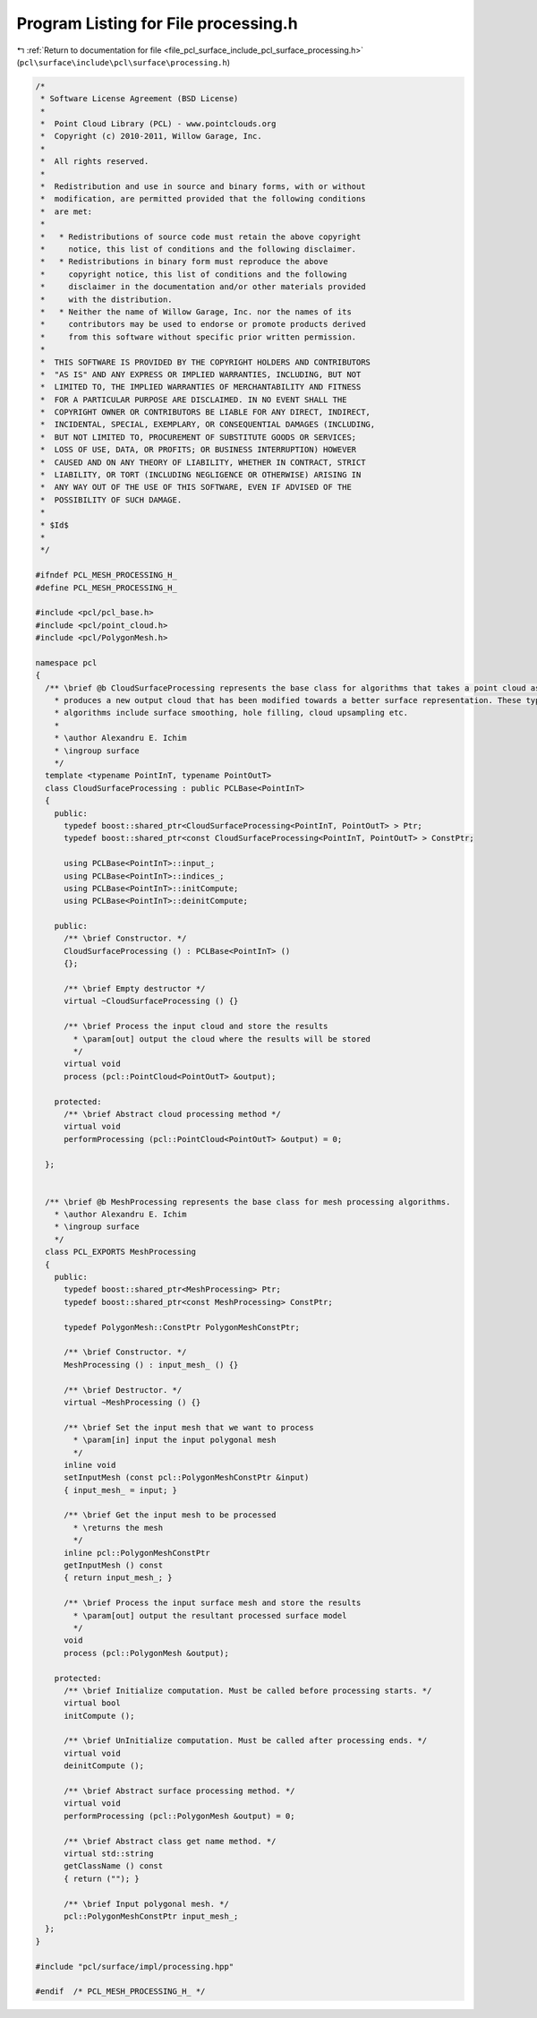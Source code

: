
.. _program_listing_file_pcl_surface_include_pcl_surface_processing.h:

Program Listing for File processing.h
=====================================

|exhale_lsh| :ref:`Return to documentation for file <file_pcl_surface_include_pcl_surface_processing.h>` (``pcl\surface\include\pcl\surface\processing.h``)

.. |exhale_lsh| unicode:: U+021B0 .. UPWARDS ARROW WITH TIP LEFTWARDS

.. code-block:: cpp

   /*
    * Software License Agreement (BSD License)
    *
    *  Point Cloud Library (PCL) - www.pointclouds.org
    *  Copyright (c) 2010-2011, Willow Garage, Inc.
    *
    *  All rights reserved.
    *
    *  Redistribution and use in source and binary forms, with or without
    *  modification, are permitted provided that the following conditions
    *  are met:
    *
    *   * Redistributions of source code must retain the above copyright
    *     notice, this list of conditions and the following disclaimer.
    *   * Redistributions in binary form must reproduce the above
    *     copyright notice, this list of conditions and the following
    *     disclaimer in the documentation and/or other materials provided
    *     with the distribution.
    *   * Neither the name of Willow Garage, Inc. nor the names of its
    *     contributors may be used to endorse or promote products derived
    *     from this software without specific prior written permission.
    *
    *  THIS SOFTWARE IS PROVIDED BY THE COPYRIGHT HOLDERS AND CONTRIBUTORS
    *  "AS IS" AND ANY EXPRESS OR IMPLIED WARRANTIES, INCLUDING, BUT NOT
    *  LIMITED TO, THE IMPLIED WARRANTIES OF MERCHANTABILITY AND FITNESS
    *  FOR A PARTICULAR PURPOSE ARE DISCLAIMED. IN NO EVENT SHALL THE
    *  COPYRIGHT OWNER OR CONTRIBUTORS BE LIABLE FOR ANY DIRECT, INDIRECT,
    *  INCIDENTAL, SPECIAL, EXEMPLARY, OR CONSEQUENTIAL DAMAGES (INCLUDING,
    *  BUT NOT LIMITED TO, PROCUREMENT OF SUBSTITUTE GOODS OR SERVICES;
    *  LOSS OF USE, DATA, OR PROFITS; OR BUSINESS INTERRUPTION) HOWEVER
    *  CAUSED AND ON ANY THEORY OF LIABILITY, WHETHER IN CONTRACT, STRICT
    *  LIABILITY, OR TORT (INCLUDING NEGLIGENCE OR OTHERWISE) ARISING IN
    *  ANY WAY OUT OF THE USE OF THIS SOFTWARE, EVEN IF ADVISED OF THE
    *  POSSIBILITY OF SUCH DAMAGE.
    *
    * $Id$
    *
    */
   
   #ifndef PCL_MESH_PROCESSING_H_
   #define PCL_MESH_PROCESSING_H_
   
   #include <pcl/pcl_base.h>
   #include <pcl/point_cloud.h>
   #include <pcl/PolygonMesh.h>
   
   namespace pcl
   {
     /** \brief @b CloudSurfaceProcessing represents the base class for algorithms that takes a point cloud as input and
       * produces a new output cloud that has been modified towards a better surface representation. These types of
       * algorithms include surface smoothing, hole filling, cloud upsampling etc.
       *
       * \author Alexandru E. Ichim
       * \ingroup surface
       */
     template <typename PointInT, typename PointOutT>
     class CloudSurfaceProcessing : public PCLBase<PointInT>
     {
       public:
         typedef boost::shared_ptr<CloudSurfaceProcessing<PointInT, PointOutT> > Ptr;
         typedef boost::shared_ptr<const CloudSurfaceProcessing<PointInT, PointOutT> > ConstPtr;
   
         using PCLBase<PointInT>::input_;
         using PCLBase<PointInT>::indices_;
         using PCLBase<PointInT>::initCompute;
         using PCLBase<PointInT>::deinitCompute;
   
       public:
         /** \brief Constructor. */
         CloudSurfaceProcessing () : PCLBase<PointInT> ()
         {};
         
         /** \brief Empty destructor */
         virtual ~CloudSurfaceProcessing () {}
   
         /** \brief Process the input cloud and store the results
           * \param[out] output the cloud where the results will be stored
           */
         virtual void
         process (pcl::PointCloud<PointOutT> &output);
   
       protected:
         /** \brief Abstract cloud processing method */
         virtual void
         performProcessing (pcl::PointCloud<PointOutT> &output) = 0;
   
     };
   
   
     /** \brief @b MeshProcessing represents the base class for mesh processing algorithms.
       * \author Alexandru E. Ichim
       * \ingroup surface
       */
     class PCL_EXPORTS MeshProcessing
     {
       public:
         typedef boost::shared_ptr<MeshProcessing> Ptr;
         typedef boost::shared_ptr<const MeshProcessing> ConstPtr;
   
         typedef PolygonMesh::ConstPtr PolygonMeshConstPtr;
   
         /** \brief Constructor. */
         MeshProcessing () : input_mesh_ () {}
   
         /** \brief Destructor. */
         virtual ~MeshProcessing () {}
   
         /** \brief Set the input mesh that we want to process
           * \param[in] input the input polygonal mesh
           */
         inline void
         setInputMesh (const pcl::PolygonMeshConstPtr &input) 
         { input_mesh_ = input; }
   
         /** \brief Get the input mesh to be processed
           * \returns the mesh
           */
         inline pcl::PolygonMeshConstPtr
         getInputMesh () const
         { return input_mesh_; }
   
         /** \brief Process the input surface mesh and store the results
           * \param[out] output the resultant processed surface model
           */
         void 
         process (pcl::PolygonMesh &output);
   
       protected:
         /** \brief Initialize computation. Must be called before processing starts. */
         virtual bool 
         initCompute ();
         
         /** \brief UnInitialize computation. Must be called after processing ends. */
         virtual void 
         deinitCompute ();
   
         /** \brief Abstract surface processing method. */
         virtual void 
         performProcessing (pcl::PolygonMesh &output) = 0;
   
         /** \brief Abstract class get name method. */
         virtual std::string 
         getClassName () const
         { return (""); }
   
         /** \brief Input polygonal mesh. */
         pcl::PolygonMeshConstPtr input_mesh_;
     };
   }
   
   #include "pcl/surface/impl/processing.hpp"
   
   #endif  /* PCL_MESH_PROCESSING_H_ */
   
